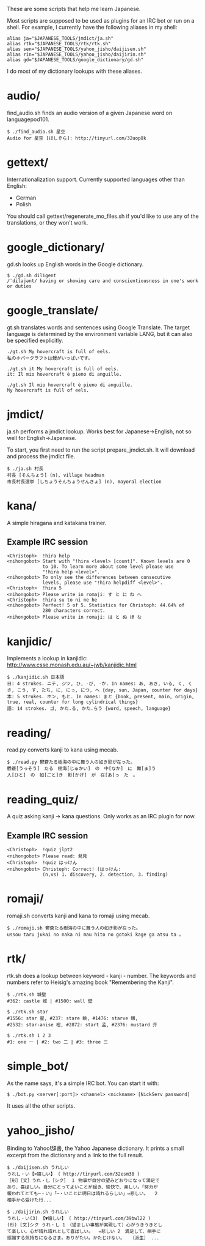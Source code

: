 # -*- coding: utf-8; mode: org; -*-
#+OPTIONS: ^:{}


These are some scripts that help me learn Japanese.

Most scripts are supposed to be used as plugins for an IRC bot or run
on a shell. For example, I currently have the following aliases in my
shell:

#+BEGIN_EXAMPLE
alias ja="$JAPANESE_TOOLS/jmdict/ja.sh"
alias rtk="$JAPANESE_TOOLS/rtk/rtk.sh"
alias sen="$JAPANESE_TOOLS/yahoo_jisho/daijisen.sh"
alias rin="$JAPANESE_TOOLS/yahoo_jisho/daijirin.sh"
alias gd="$JAPANESE_TOOLS/google_dictionary/gd.sh"
#+END_EXAMPLE

I do most of my dictionary lookups with these aliases.

* audio/
  find_audio.sh finds an audio version of a given Japanese
  word on languagepod101.

#+BEGIN_EXAMPLE
$ ./find_audio.sh 星空
Audio for 星空 [ほしぞら]: http://tinyurl.com/32uop8k
#+END_EXAMPLE
* gettext/
  Internationalization support. Currently supported languages other
  than English:
  - German
  - Polish

  You should call gettext/regenerate_mo_files.sh if you'd like to use
  any of the translations, or they won't work.

* google_dictionary/
  gd.sh looks up English words in the Google dictionary.
#+BEGIN_EXAMPLE
$ ./gd.sh diligent
/ˈdiləjənt/ having or showing care and conscientiousness in one's work or duties
#+END_EXAMPLE
* google_translate/
  gt.sh translates words and sentences using Google Translate. The
  target language is determined by the environment variable LANG, but
  it can also be specified explicitly.

#+BEGIN_EXAMPLE
./gt.sh My hovercraft is full of eels.
私のホバークラフトは鰻がいっぱいです。

./gt.sh it My hovercraft is full of eels.
it: Il mio hovercraft è pieno di anguille.

./gt.sh Il mio hovercraft è pieno di anguille.
My hovercraft is full of eels.
#+END_EXAMPLE
* jmdict/
  ja.sh performs a jmdict lookup. Works best for Japanese->English,
  not so well for English->Japanese.

  To start, you first need to run the script prepare_jmdict.sh. It
  will download and process the jmdict file.

#+BEGIN_EXAMPLE
$ ./ja.sh 村長
村長 [そんちょう] (n), village headman
市長村長選挙 [しちょうそんちょうせんきょ] (n), mayoral election
#+END_EXAMPLE
* kana/
  A simple hiragana and katakana trainer.
** Example IRC session
#+BEGIN_EXAMPLE
<Christoph>  !hira help
<nihongobot> Start with "!hira <level> [count]". Known levels are 0
             to 10. To learn more about some level please use
             "!hira help <level>".
<nihongobot> To only see the differences between consecutive
             levels, please use "!hira helpdiff <level>".
<Christoph>  !hira 5
<nihongobot> Please write in romaji: す と に ね へ
<Christoph>  !hira su to ni ne he
<nihongobot> Perfect! 5 of 5. Statistics for Christoph: 44.64% of
             280 characters correct.
<nihongobot> Please write in romaji: は と ぬ ほ な
#+END_EXAMPLE
* kanjidic/
  Implements a lookup in kanjidic:
  http://www.csse.monash.edu.au/~jwb/kanjidic.html
#+BEGIN_EXAMPLE
$ ./kanjidic.sh 日本語
日: 4 strokes. ニチ, ジツ, ひ, -び, -か. In names: あ, あき, いる, く, くさ, こう, す, たち, に, にっ, につ, へ {day, sun, Japan, counter for days}
本: 5 strokes. ホン, もと. In names: まと {book, present, main, origin, true, real, counter for long cylindrical things}
語: 14 strokes. ゴ, かた.る, かた.らう {word, speech, language}
#+END_EXAMPLE
* reading/
  read.py converts kanji to kana using mecab.
#+BEGIN_EXAMPLE
$ ./read.py 鬱蒼たる樹海の中に舞う人の如き影が在った。
鬱蒼[うっそう]　たる　樹海[じゅかい]　の　中[なか]　に　舞[ま]う
人[ひと]　の　如[ごと]き　影[かげ]　が　在[あ]っ　た　。
#+END_EXAMPLE
* reading_quiz/
  A quiz asking kanji -> kana questions. Only works as an IRC plugin
  for now.
** Example IRC session
#+BEGIN_EXAMPLE
<Christoph>  !quiz jlpt2
<nihongobot> Please read: 発見
<Christoph>  !quiz はっけん
<nihongobot> Christoph: Correct! (はっけん:
             (n,vs) 1. discovery, 2. detection, 3. finding)
#+END_EXAMPLE
* romaji/
  romaji.sh converts kanji and kana to romaji using mecab.
#+BEGIN_EXAMPLE
$ ./romaji.sh 鬱蒼たる樹海の中に舞う人の如き影が在った。
ussou taru jukai no naka ni mau hito no gotoki kage ga atsu ta 。
#+END_EXAMPLE
* rtk/
  rtk.sh does a lookup between keyword - kanji - number. The keywords
  and numbers refer to Heisig's amazing book "Remembering the Kanji".
#+BEGIN_EXAMPLE
$ ./rtk.sh 城壁
#362: castle 城 | #1500: wall 壁

$ ./rtk.sh star
#1556: star 星, #237: stare 眺, #1476: starve 餓,
#2532: star-anise 樒, #2872: start 孟, #2376: mustard 芥

$ ./rtk.sh 1 2 3
#1: one 一 | #2: two 二 | #3: three 三
#+END_EXAMPLE
* simple_bot/
  As the name says, it's a simple IRC bot. You can start it with:
#+BEGIN_EXAMPLE
$ ./bot.py <server[:port]> <channel> <nickname> [NickServ password]
#+END_EXAMPLE
  It uses all the other scripts.
* yahoo_jisho/
  Binding to Yahoo!辞書, the Yahoo Japanese dictionary. It prints a
  small excerpt from the dictionary and a link to the full result.
#+BEGIN_EXAMPLE
$ ./daijisen.sh うれしい
うれし・い【×嬉しい】 ( http://tinyurl.com/32esm38 )
［形］［文］うれ・し［シク］ １ 物事が自分の望みどおりになって満足で
あり、喜ばしい。自分にとってよいことが起き、愉快で、楽しい。「努力が
報われてとても―・い」「―・いことに明日は晴れるらしい」⇔悲しい。  ２
相手から受けた行...

$ ./daijirin.sh うれしい
うれし・い(3) 【▼嬉しい】 ( http://tinyurl.com/39bwl22 )
(形) [文]シク うれ・し 1　（望ましい事態が実現して）心がうきうきとし
て楽しい。心が晴れ晴れとして喜ばしい。  ⇔悲しい 2　満足して、相手に
感謝する気持ちになるさま。ありがたい。かたじけない。  〔派生〕 ...
#+END_EXAMPLE
